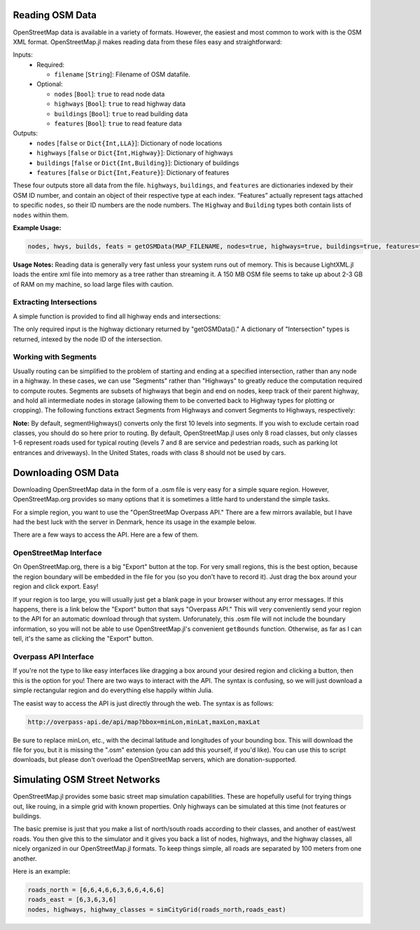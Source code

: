 
Reading OSM Data
================

OpenStreetMap data is available in a variety of formats. However, the easiest and most common to work with is the OSM XML format. OpenStreetMap.jl makes reading data from these files easy and straightforward:

.. py:function:: getOSMData(filename::String [, nodes=false, highways=false, buildings=false, features=false])

Inputs:
  * Required:

    * ``filename`` [``String``]: Filename of OSM datafile.
  * Optional:

    * ``nodes`` [``Bool``]: ``true`` to read node data
    * ``highways`` [``Bool``]: ``true`` to read highway data
    * ``buildings`` [``Bool``]: ``true`` to read building data
    * ``features`` [``Bool``]: ``true`` to read feature data

Outputs:
    * ``nodes`` [``false`` or ``Dict{Int,LLA}``]: Dictionary of node locations
    * ``highways`` [``false`` or ``Dict{Int,Highway}``]: Dictionary of highways
    * ``buildings`` [``false`` or ``Dict{Int,Building}``]: Dictionary of buildings
    * ``features`` [``false`` or ``Dict{Int,Feature}``]: Dictionary of features

These four outputs store all data from the file. ``highways``, ``buildings``, and ``features`` are dictionaries indexed by their OSM ID number, and contain an object of their respective type at each index. “Features” actually represent tags attached to specific ``nodes``, so their ID numbers are the node numbers. The ``Highway`` and ``Building`` types both contain lists of ``nodes`` within them.

**Example Usage:**

.. code-block:: python

    nodes, hwys, builds, feats = getOSMData(MAP_FILENAME, nodes=true, highways=true, buildings=true, features=true)``

**Usage Notes:**
Reading data is generally very fast unless your system runs out of memory. This is because LightXML.jl loads the entire xml file into memory as a tree rather than streaming it. A 150 MB OSM file seems to take up about 2-3 GB of RAM on my machine, so load large files with caution.

Extracting Intersections
------------------------

A simple function is provided to find all highway ends and intersections:

.. py:function:: findIntersections(highways::Dict{Int,Highway})

The only required input is the highway dictionary returned by "getOSMData()." A
dictionary of "Intersection" types is returned, intexed by the node ID of the
intersection.

Working with Segments
---------------------

Usually routing can be simplified to the problem of starting and ending at a specified intersection, rather than any node in a highway. In these cases, we can use "Segments" rather than "Highways" to greatly reduce the computation required to compute routes. Segments are subsets of highways that begin and end on nodes, keep track of their parent highway, and hold all intermediate nodes in storage (allowing them to be converted back to Highway types for plotting or cropping). The following functions extract Segments from Highways and convert Segments to Highways, respectively:

.. py:function:: segmentHighways(highways, intersections, classes, levels=Set(1:10))

.. py:function:: highwaySegments(segments::Vector{Segment})

**Note:** By default, segmentHighways() converts only the first 10 levels into
segments. If you wish to exclude certain road classes, you should do so here
prior to routing. By default, OpenStreetMap.jl uses only 8 road classes, but
only classes 1-6 represent roads used for typical routing (levels 7 and 8 are
service and pedestrian roads, such as parking lot entrances and driveways). In
the United States, roads with class 8 should not be used by cars.


Downloading OSM Data
====================

Downloading OpenStreetMap data in the form of a .osm file is very easy for a simple square region. However, OpenStreetMap.org provides so many options that it is sometimes a little hard to understand the simple tasks.

For a simple region, you want to use the "OpenStreetMap Overpass API." There are a few mirrors available, but I have had the best luck with the server in Denmark, hence its usage in the example below.

There are a few ways to access the API. Here are a few of them.

OpenStreetMap Interface
-----------------------

On OpenStreetMap.org, there is a big "Export" button at the top. For very small regions, this is the best option, because the region boundary will be embedded in the file for you (so you don't have to record it). Just drag the box around your region and click export. Easy!  

If your region is too large, you will usually just get a blank page in your browser without any error messages. If this happens, there is a link below the "Export" button that says "Overpass API." This will very conveniently send your region to the API for an automatic download through that system. Unforunately, this .osm file will not include the boundary information, so you will not be able to use OpenStreetMap.jl's convenient ``getBounds`` function. Otherwise, as far as I can tell, it's the same as clicking the "Export" button.

Overpass API Interface
----------------------

If you're not the type to like easy interfaces like dragging a box around your desired region and clicking a button, then this is the option for you! There are two ways to interact with the API. The syntax is confusing, so we will just download a simple rectangular region and do everything else happily within Julia.

The easist  way to access the API is just directly through the web. The syntax is as follows:

.. code-block:: python

    http://overpass-api.de/api/map?bbox=minLon,minLat,maxLon,maxLat

Be sure to replace minLon, etc., with the decimal latitude and longitudes of your bounding box. This will download the file for you, but it is missing the ".osm" extension (you can add this yourself, if you'd like). You can use this to script downloads, but please don't overload the OpenStreetMap servers, which are donation-supported.


Simulating OSM Street Networks
==============================

OpenStreetMap.jl provides some basic street map simulation capabilities. These are hopefully useful for trying things out, like rouing, in a simple grid with known properties. Only highways can be simulated at this time (not features or buildings.

The basic premise is just that you make a list of north/south roads according to their classes, and another of east/west roads. You then give this to the simulator and it gives you back a list of nodes, highways, and the highway classes, all nicely organized in our OpenStreetMap.jl formats. To keep things simple, all roads are separated by 100 meters from one another.

Here is an example:

.. code-block:: python

    roads_north = [6,6,4,6,6,3,6,6,4,6,6]
    roads_east = [6,3,6,3,6]
    nodes, highways, highway_classes = simCityGrid(roads_north,roads_east)


